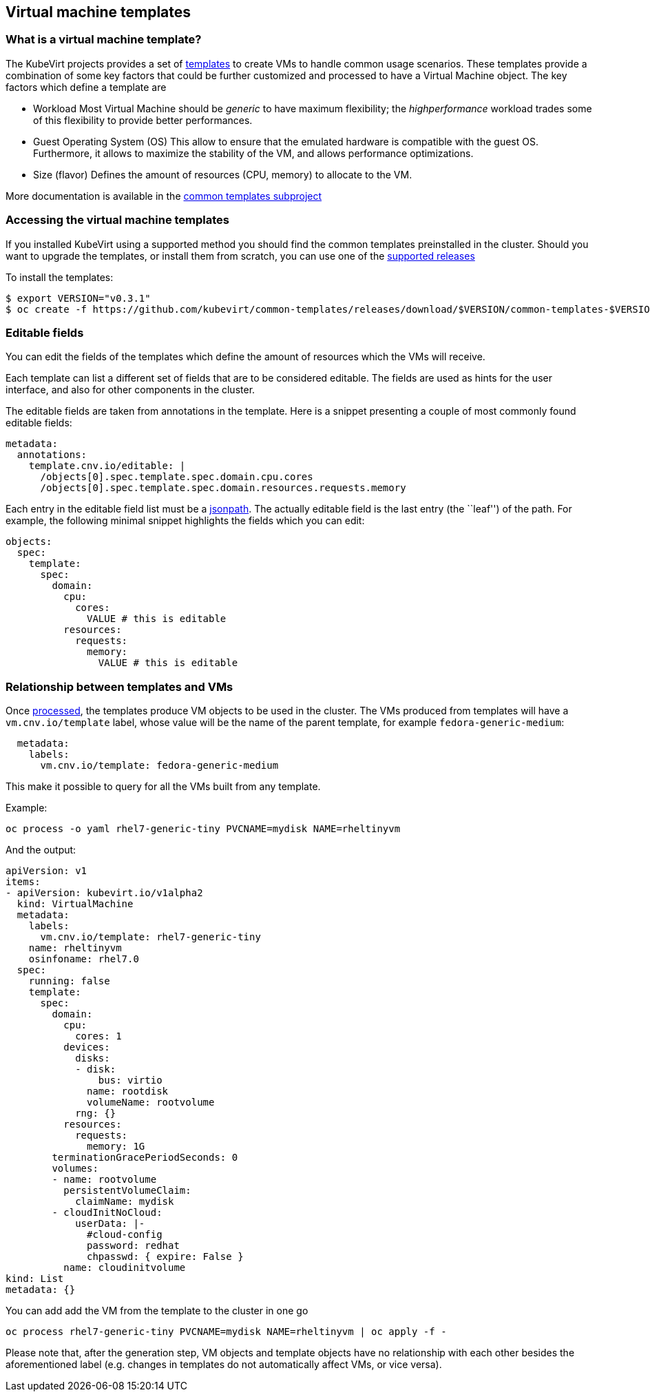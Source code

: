 Virtual machine templates
-------------------------

What is a virtual machine template?
~~~~~~~~~~~~~~~~~~~~~~~~~~~~~~~~~~~

The KubeVirt projects provides a set of
https://docs.okd.io/latest/dev_guide/templates.html[templates] to create
VMs to handle common usage scenarios. These templates provide a
combination of some key factors that could be further customized and
processed to have a Virtual Machine object. The key factors which define
a template are

* Workload Most Virtual Machine should be _generic_ to have maximum
flexibility; the _highperformance_ workload trades some of this
flexibility to provide better performances.
* Guest Operating System (OS) This allow to ensure that the emulated
hardware is compatible with the guest OS. Furthermore, it allows to
maximize the stability of the VM, and allows performance optimizations.
* Size (flavor) Defines the amount of resources (CPU, memory) to
allocate to the VM.

More documentation is available in the
https://github.com/kubevirt/common-templates[common templates
subproject]

Accessing the virtual machine templates
~~~~~~~~~~~~~~~~~~~~~~~~~~~~~~~~~~~~~~~

If you installed KubeVirt using a supported method you should find the
common templates preinstalled in the cluster. Should you want to upgrade
the templates, or install them from scratch, you can use one of the
https://github.com/kubevirt/common-templates/releases[supported
releases]

To install the templates:

[source,bash]
----
$ export VERSION="v0.3.1"
$ oc create -f https://github.com/kubevirt/common-templates/releases/download/$VERSION/common-templates-$VERSION.yaml
----

Editable fields
~~~~~~~~~~~~~~~

You can edit the fields of the templates which define the amount of
resources which the VMs will receive.

Each template can list a different set of fields that are to be
considered editable. The fields are used as hints for the user
interface, and also for other components in the cluster.

The editable fields are taken from annotations in the template. Here is
a snippet presenting a couple of most commonly found editable fields:

[source,yaml]
----
metadata:
  annotations:
    template.cnv.io/editable: |
      /objects[0].spec.template.spec.domain.cpu.cores
      /objects[0].spec.template.spec.domain.resources.requests.memory
----

Each entry in the editable field list must be a
https://kubernetes.io/docs/reference/kubectl/jsonpath/[jsonpath]. The
actually editable field is the last entry (the ``leaf'') of the path.
For example, the following minimal snippet highlights the fields which
you can edit:

[source,yaml]
----
objects:
  spec:
    template:
      spec:
        domain:
          cpu:
            cores:
              VALUE # this is editable
          resources:
            requests:
              memory:
                VALUE # this is editable
----

Relationship between templates and VMs
~~~~~~~~~~~~~~~~~~~~~~~~~~~~~~~~~~~~~~

Once
https://docs.openshift.com/enterprise/3.0/dev_guide/templates.html#creating-from-templates-using-the-cli[processed],
the templates produce VM objects to be used in the cluster. The VMs
produced from templates will have a `vm.cnv.io/template` label, whose
value will be the name of the parent template, for example
`fedora-generic-medium`:

[source,yaml]
----
  metadata:
    labels:
      vm.cnv.io/template: fedora-generic-medium
----

This make it possible to query for all the VMs built from any template.

Example:

[source,bash]
----
oc process -o yaml rhel7-generic-tiny PVCNAME=mydisk NAME=rheltinyvm
----

And the output:

[source,yaml]
----
apiVersion: v1
items:
- apiVersion: kubevirt.io/v1alpha2
  kind: VirtualMachine
  metadata:
    labels:
      vm.cnv.io/template: rhel7-generic-tiny
    name: rheltinyvm
    osinfoname: rhel7.0
  spec:
    running: false
    template:
      spec:
        domain:
          cpu:
            cores: 1
          devices:
            disks:
            - disk:
                bus: virtio
              name: rootdisk
              volumeName: rootvolume
            rng: {}
          resources:
            requests:
              memory: 1G
        terminationGracePeriodSeconds: 0
        volumes:
        - name: rootvolume
          persistentVolumeClaim:
            claimName: mydisk
        - cloudInitNoCloud:
            userData: |-
              #cloud-config
              password: redhat
              chpasswd: { expire: False }
          name: cloudinitvolume
kind: List
metadata: {}
----

You can add add the VM from the template to the cluster in one go

[source,bash]
----
oc process rhel7-generic-tiny PVCNAME=mydisk NAME=rheltinyvm | oc apply -f -
----

Please note that, after the generation step, VM objects and template
objects have no relationship with each other besides the aforementioned
label (e.g. changes in templates do not automatically affect VMs, or
vice versa).
